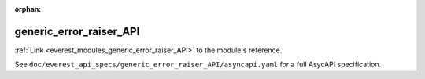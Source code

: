 :orphan:

.. _everest_modules_handwritten_generic_error_raiser_API:

*******************************************
generic_error_raiser_API
*******************************************

:ref:`Link <everest_modules_generic_error_raiser_API>` to the module's reference.

See ``doc/everest_api_specs/generic_error_raiser_API/asyncapi.yaml`` for a full AsycAPI specification.
